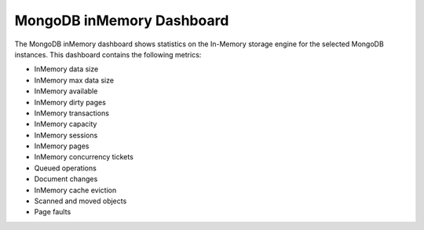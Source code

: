.. _dashboard-mongodb-inmemory:

MongoDB inMemory Dashboard
================================================================================

The MongoDB inMemory dashboard shows statistics on the In-Memory
storage engine for the selected MongoDB instances. This dashboard
contains the following metrics:

- InMemory data size
- InMemory max data size
- InMemory available
- InMemory dirty pages
- InMemory transactions
- InMemory capacity
- InMemory sessions
- InMemory pages
- InMemory concurrency tickets
- Queued operations
- Document changes
- InMemory cache eviction
- Scanned and moved objects
- Page faults

